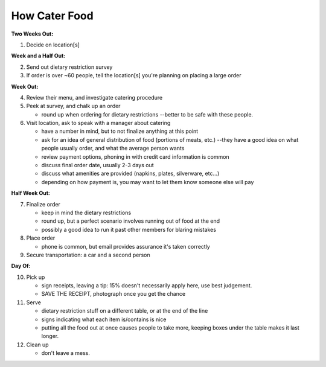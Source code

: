 How Cater Food
========================

**Two Weeks Out:**

1.  Decide on location[s]

**Week and a Half Out:**

2.  Send out dietary restriction survey
3.  If order is over ~60 people, tell the location[s] you're planning on placing a large order

**Week Out:**

4.  Review their menu, and investigate catering procedure
5.  Peek at survey, and chalk up an order

    - round up when ordering for dietary restrictions --better to be safe with these people.

6.  Visit location, ask to speak with a manager about catering

    - have a number in mind, but to not finalize anything at this point
    - ask for an idea of general distribution of food (portions of meats, etc.) --they have a good idea on what people usually order, and what the average person wants
    - review payment options, phoning in with credit card information is common
    - discuss final order date, usually 2-3 days out
    - discuss what amenities are provided (napkins, plates, silverware, etc...)
    - depending on how payment is, you may want to let them know someone else will pay

**Half Week Out:**

7.  Finalize order

    - keep in mind the dietary restrictions
    - round up, but a perfect scenario involves running out of food at the end
    - possibly a good idea to run it past other members for blaring mistakes

8.  Place order

    - phone is common, but email provides assurance it's taken correctly

9.  Secure transportation: a car and a second person

**Day Of:**

10. Pick up

    - sign receipts, leaving a tip: 15% doesn't necessarily apply here, use best judgement.
    - SAVE THE RECEIPT, photograph once you get the chance

11. Serve

    - dietary restriction stuff on a different table, or at the end of the line
    - signs indicating what each item is/contains is nice
    - putting all the food out at once causes people to take more, keeping boxes under the table makes it last longer.

12. Clean up

    - don't leave a mess.